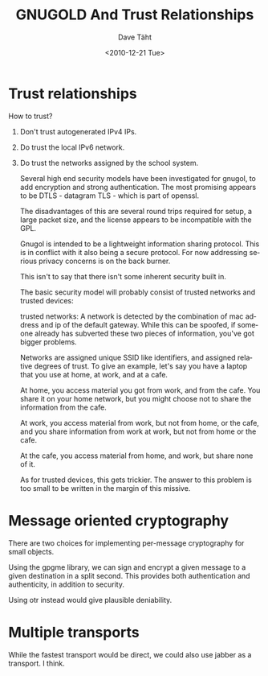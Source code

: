 #+TITLE:     GNUGOLD And Trust Relationships
#+AUTHOR:    Dave Täht
#+EMAIL:     d at taht.net
#+DATE:      <2010-12-21 Tue>
#+LANGUAGE:  en
#+TEXT:      Searching the Web in a Trustworthy manner
#+DESCRIPTION: GNUGOL - an org-mode compatible search client
#+OPTIONS:   H:1 num:nil todo:nil toc:t \n:nil @:t ::t |:t ^:t -:t f:t *:t TeX:t LaTeX:nil skip:nil d:nil tags:not-in-toc
#+INFOJS_OPT: view:nil toc:t ltoc:t mouse:underline buttons:0 path:org-info.js
#+LINK_UP: index.org
#+LINK_HOME: index.org
#+STYLE:    <link rel="stylesheet" type="text/css" href="worg.css" />
#+STYLE:    <script type="text/javascript" src="org-info.js"> 
#+STARTUP: overview hideblocks
* Trust relationships

How to trust?

** Don't trust autogenerated IPv4 IPs. 
** Do trust the local IPv6 network. 
** Do trust the networks assigned by the school system.
Several high end security models have been investigated for gnugol,
to add encryption and strong authentication. The most promising
appears to be DTLS - datagram TLS - which is part of openssl. 

The disadvantages of this are several round trips required for setup,
a large packet size, and the license appears to be incompatible with
the GPL.

Gnugol is intended to be a lightweight information sharing
protocol. This is in conflict with it also being a secure protocol.
For now addressing serious privacy concerns is on the back burner.

This isn't to say that there isn't some inherent security built in.

The basic security model will probably consist of trusted networks
and trusted devices:

trusted networks: A network is detected by the combination of
mac address and ip of the default gateway. While this can be spoofed,
if someone already has subverted these two pieces of information, 
you've got bigger problems.

Networks are assigned unique SSID like identifiers, and assigned relative
degrees of trust. To give an example, let's say you have a laptop that 
you use at home, at work, and at a cafe. 

At home, you access material you got from work, and from the cafe.
You share it on your home network, but you might choose not to share
the information from the cafe.

At work, you access material from work, but not from home, or the cafe,
and you share information from work at work, but not from home or the cafe.

At the cafe, you access material from home, and work, but share none of it.

As for trusted devices, this gets trickier. The answer to this problem
is too small to be written in the margin of this missive.


* Message oriented cryptography
There are two choices for implementing per-message cryptography for small objects.

Using the gpgme library, we can sign and encrypt a given message to a given destination in a split second. This provides both authentication and authenticity, in addition to security.

Using otr instead would give plausible deniability.

* Multiple transports
While the fastest transport would be direct, we could also use jabber as a transport. I think.
